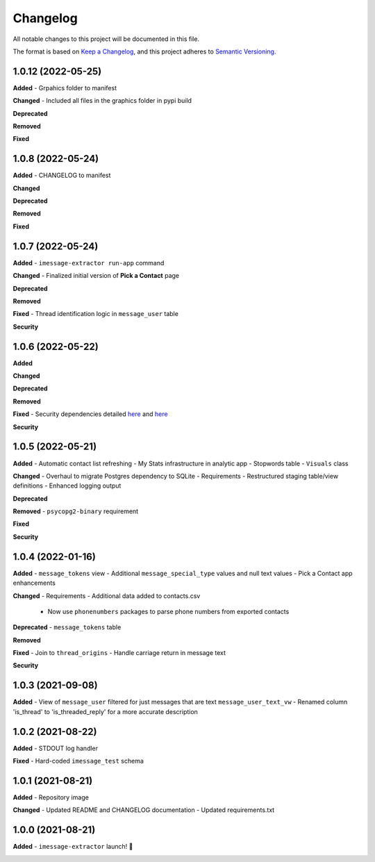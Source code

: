 =========
Changelog
=========

All notable changes to this project will be documented in this file.

The format is based on `Keep a Changelog <https://keepachangelog.com/en/1.0.0/>`_\ ,
and this project adheres to `Semantic Versioning <https://semver.org/spec/v2.0.0.html>`_.


.. raw:: html


.. V.V.V (YYYY-MM-DD)
.. ------------------
.. **Added**

.. **Changed**

.. **Deprecated**

.. **Removed**

.. **Fixed**

.. **Security**

1.0.12 (2022-05-25)
------------------
**Added**
- Grpahics folder to manifest

**Changed**
- Included all files in the graphics folder in pypi build

**Deprecated**

**Removed**

**Fixed**

1.0.8 (2022-05-24)
------------------
**Added**
- CHANGELOG to manifest

**Changed**

**Deprecated**

**Removed**

**Fixed**

1.0.7 (2022-05-24)
------------------
**Added**
- ``imessage-extractor run-app`` command

**Changed**
- Finalized initial version of **Pick a Contact** page

**Deprecated**

**Removed**

**Fixed**
- Thread identification logic in ``message_user`` table

**Security**

1.0.6 (2022-05-22)
------------------
**Added**

**Changed**

**Deprecated**

**Removed**

**Fixed**
- Security dependencies detailed `here <https://github.com/tsouchlarakis/imessage-extractor/security/dependabot/15>`_ and `here <https://github.com/tsouchlarakis/imessage-extractor/security/dependabot/16>`_

**Security**

1.0.5 (2022-05-21)
------------------
**Added**
- Automatic contact list refreshing
- My Stats infrastructure in analytic app
- Stopwords table
- ``Visuals`` class

**Changed**
- Overhaul to migrate Postgres dependency to SQLite
- Requirements
- Restructured staging table/view definitions
- Enhanced logging output

**Deprecated**

**Removed**
- ``psycopg2-binary`` requirement

**Fixed**

**Security**

1.0.4 (2022-01-16)
------------------
**Added**
- ``message_tokens`` view
- Additional ``message_special_type`` values and null text values
- Pick a Contact app enhancements

**Changed**
- Requirements
- Additional data added to contacts.csv
  - Now use ``phonenumbers`` packages to parse phone numbers from exported contacts

**Deprecated**
- ``message_tokens`` table

**Removed**

**Fixed**
- Join to ``thread_origins``
- Handle carriage return in message text

**Security**

1.0.3 (2021-09-08)
------------------
**Added**
- View of ``message_user`` filtered for just messages that are text ``message_user_text_vw``
- Renamed column 'is_thread' to 'is_threaded_reply' for a more accurate description

1.0.2 (2021-08-22)
------------------
**Added**
- STDOUT log handler

**Fixed**
- Hard-coded ``imessage_test`` schema

1.0.1 (2021-08-21)
------------------
**Added**
- Repository image

**Changed**
- Updated README and CHANGELOG documentation
- Updated requirements.txt

1.0.0 (2021-08-21)
------------------
**Added**
- ``imessage-extractor`` launch! 🚀

.. image:: imessage_extractor/graphics/rocket.gif
